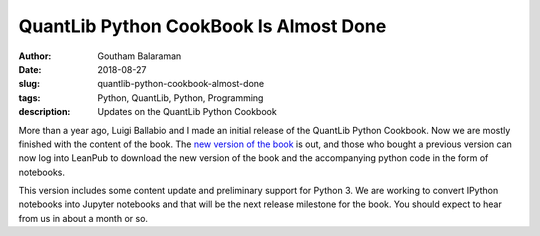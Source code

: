 QuantLib Python CookBook Is Almost Done
#######################################

:author: Goutham Balaraman
:date: 2018-08-27
:slug: quantlib-python-cookbook-almost-done
:tags: Python, QuantLib, Python, Programming
:description: Updates on the QuantLib Python Cookbook

More than a year ago, Luigi Ballabio and I made an initial release of the QuantLib Python Cookbook. Now we are mostly
finished with the content of the book. The `new version of the book <https://leanpub.com/quantlibpythoncookbook>`_ is
out, and those who bought a previous version can now log into LeanPub to download the new version of the book and the 
accompanying python code in the form of notebooks.

This version includes some content update and preliminary support for Python 3. We are working to convert 
IPython notebooks into Jupyter notebooks and that will be the next release milestone for the book. You 
should expect to hear from us in about a month or so.

